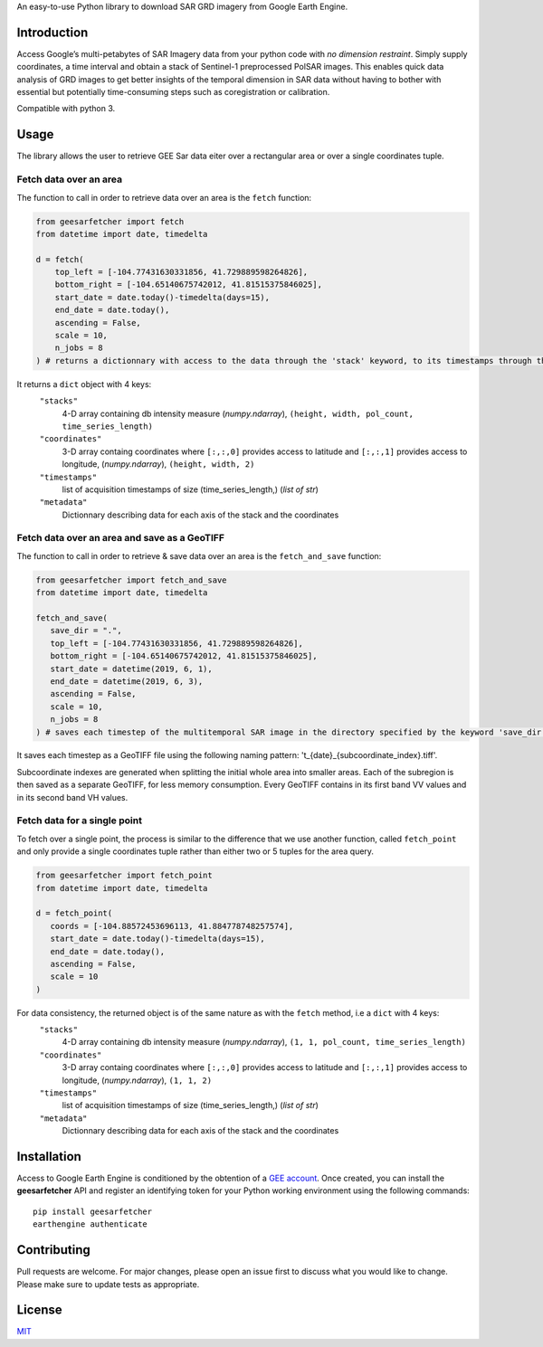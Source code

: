 An easy-to-use Python library to download SAR GRD imagery from Google
Earth Engine.

Introduction
------------

Access Google’s multi-petabytes of SAR Imagery data from your python
code with *no dimension restraint*. Simply supply coordinates, a time
interval and obtain a stack of Sentinel-1 preprocessed PolSAR images.
This enables quick data analysis of GRD images to get better insights of
the temporal dimension in SAR data without having to bother with
essential but potentially time-consuming steps such as coregistration or
calibration.

Compatible with python 3.

Usage
-----

The library allows the user to retrieve GEE Sar data eiter over a rectangular area or over a single coordinates tuple.

Fetch data over an area
~~~~~~~~~~~~~~~~~~~~~~~

The function to call in order to retrieve data over an area is the ``fetch`` function:

.. code:: python

   from geesarfetcher import fetch
   from datetime import date, timedelta

   d = fetch(
       top_left = [-104.77431630331856, 41.729889598264826], 
       bottom_right = [-104.65140675742012, 41.81515375846025],
       start_date = date.today()-timedelta(days=15),
       end_date = date.today(),
       ascending = False,
       scale = 10,
       n_jobs = 8
   ) # returns a dictionnary with access to the data through the 'stack' keyword, to its timestamps through the 'timestamps' keyword and to pixels' coordinates with 'coordinates' key.

It returns a ``dict`` object with 4 keys:
   ``"stacks"``
         4-D array containing db intensity measure (`numpy.ndarray`),
         ``(height, width, pol_count, time_series_length)`` 

   ``"coordinates"``
         3-D array containg coordinates where ``[:,:,0]`` provides
         access to latitude and ``[:,:,1]`` provides access to
         longitude, (`numpy.ndarray`), ``(height, width, 2)``

   ``"timestamps"``
         list of acquisition timestamps of size (time_series_length,)
         (`list of str`)

   ``"metadata"``
         Dictionnary describing data for each axis of the stack and the
         coordinates

Fetch data over an area and save as a GeoTIFF
~~~~~~~~~~~~~~~~~~~~~~~~~~~~~~~~~~~~~~~~~~~~~

The function to call in order to retrieve & save data over an area is the ``fetch_and_save`` function:

.. code:: python

   from geesarfetcher import fetch_and_save
   from datetime import date, timedelta

   fetch_and_save(
      save_dir = ".",
      top_left = [-104.77431630331856, 41.729889598264826],
      bottom_right = [-104.65140675742012, 41.81515375846025],
      start_date = datetime(2019, 6, 1),
      end_date = datetime(2019, 6, 3),
      ascending = False,
      scale = 10,
      n_jobs = 8
   ) # saves each timestep of the multitemporal SAR image in the directory specified by the keyword 'save_dir'


It saves each timestep as a GeoTIFF file using the following naming pattern: 't_{date}_{subcoordinate_index}.tiff'.

Subcoordinate indexes are generated when splitting the initial whole area into smaller areas. 
Each of the subregion is then saved as a separate GeoTIFF, for less memory consumption.
Every GeoTIFF contains in its first band VV values and in its second band VH values.

Fetch data for a single point
~~~~~~~~~~~~~~~~~~~~~~~~~~~~~

To fetch over a single point, the process is similar to the difference that we use another function, called ``fetch_point`` and only provide a single coordinates tuple rather than either two or 5 tuples for the area query.

.. code:: python

   from geesarfetcher import fetch_point
   from datetime import date, timedelta

   d = fetch_point(
      coords = [-104.88572453696113, 41.884778748257574],
      start_date = date.today()-timedelta(days=15),
      end_date = date.today(),
      ascending = False,
      scale = 10
   )

For data consistency, the returned object is of the same nature as with the ``fetch`` method, i.e a ``dict`` with 4 keys:
   ``"stacks"``
         4-D array containing db intensity measure (`numpy.ndarray`),
         ``(1, 1, pol_count, time_series_length)`` 

   ``"coordinates"``
         3-D array containg coordinates where ``[:,:,0]`` provides
         access to latitude and ``[:,:,1]`` provides access to
         longitude, (`numpy.ndarray`), ``(1, 1, 2)``

   ``"timestamps"``
         list of acquisition timestamps of size (time_series_length,)
         (`list of str`)

   ``"metadata"``
         Dictionnary describing data for each axis of the stack and the
         coordinates

Installation
------------

Access to Google Earth Engine is conditioned by the obtention of a `GEE
account`_. Once created, you can install the **geesarfetcher** API and
register an identifying token for your Python working environment using
the following commands:

::

   pip install geesarfetcher
   earthengine authenticate

Contributing
------------

Pull requests are welcome. For major changes, please open an issue first
to discuss what you would like to change. Please make sure to update
tests as appropriate.

License
-------

`MIT`_

.. _GEE account: https://earthengine.google.com/
.. _MIT: https://choosealicense.com/licenses/mit/